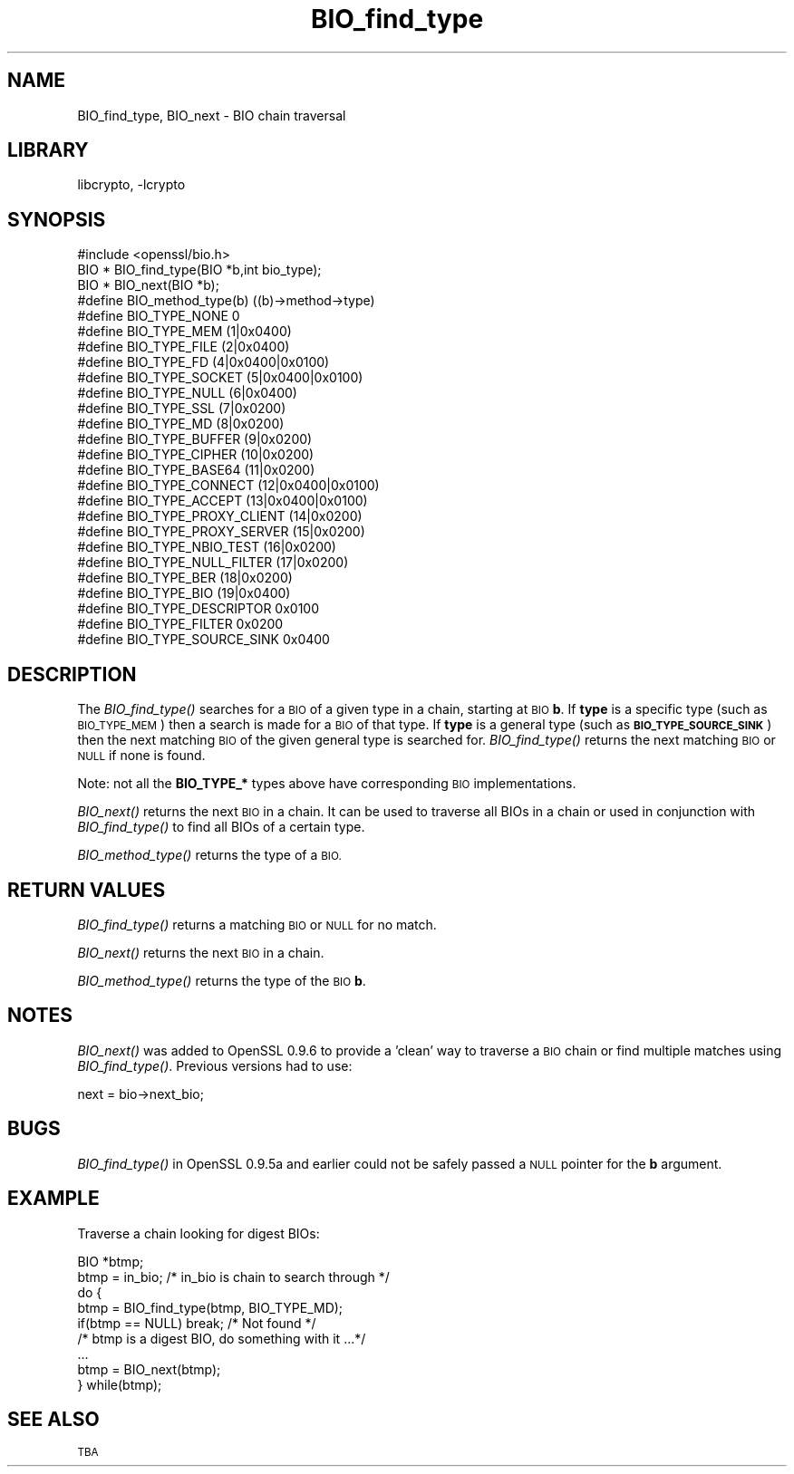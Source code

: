 .\"	$NetBSD$
.\"
.\" Automatically generated by Pod::Man 2.28 (Pod::Simple 3.28)
.\"
.\" Standard preamble:
.\" ========================================================================
.de Sp \" Vertical space (when we can't use .PP)
.if t .sp .5v
.if n .sp
..
.de Vb \" Begin verbatim text
.ft CW
.nf
.ne \\$1
..
.de Ve \" End verbatim text
.ft R
.fi
..
.\" Set up some character translations and predefined strings.  \*(-- will
.\" give an unbreakable dash, \*(PI will give pi, \*(L" will give a left
.\" double quote, and \*(R" will give a right double quote.  \*(C+ will
.\" give a nicer C++.  Capital omega is used to do unbreakable dashes and
.\" therefore won't be available.  \*(C` and \*(C' expand to `' in nroff,
.\" nothing in troff, for use with C<>.
.tr \(*W-
.ds C+ C\v'-.1v'\h'-1p'\s-2+\h'-1p'+\s0\v'.1v'\h'-1p'
.ie n \{\
.    ds -- \(*W-
.    ds PI pi
.    if (\n(.H=4u)&(1m=24u) .ds -- \(*W\h'-12u'\(*W\h'-12u'-\" diablo 10 pitch
.    if (\n(.H=4u)&(1m=20u) .ds -- \(*W\h'-12u'\(*W\h'-8u'-\"  diablo 12 pitch
.    ds L" ""
.    ds R" ""
.    ds C` ""
.    ds C' ""
'br\}
.el\{\
.    ds -- \|\(em\|
.    ds PI \(*p
.    ds L" ``
.    ds R" ''
.    ds C`
.    ds C'
'br\}
.\"
.\" Escape single quotes in literal strings from groff's Unicode transform.
.ie \n(.g .ds Aq \(aq
.el       .ds Aq '
.\"
.\" If the F register is turned on, we'll generate index entries on stderr for
.\" titles (.TH), headers (.SH), subsections (.SS), items (.Ip), and index
.\" entries marked with X<> in POD.  Of course, you'll have to process the
.\" output yourself in some meaningful fashion.
.\"
.\" Avoid warning from groff about undefined register 'F'.
.de IX
..
.nr rF 0
.if \n(.g .if rF .nr rF 1
.if (\n(rF:(\n(.g==0)) \{
.    if \nF \{
.        de IX
.        tm Index:\\$1\t\\n%\t"\\$2"
..
.        if !\nF==2 \{
.            nr % 0
.            nr F 2
.        \}
.    \}
.\}
.rr rF
.\"
.\" Accent mark definitions (@(#)ms.acc 1.5 88/02/08 SMI; from UCB 4.2).
.\" Fear.  Run.  Save yourself.  No user-serviceable parts.
.    \" fudge factors for nroff and troff
.if n \{\
.    ds #H 0
.    ds #V .8m
.    ds #F .3m
.    ds #[ \f1
.    ds #] \fP
.\}
.if t \{\
.    ds #H ((1u-(\\\\n(.fu%2u))*.13m)
.    ds #V .6m
.    ds #F 0
.    ds #[ \&
.    ds #] \&
.\}
.    \" simple accents for nroff and troff
.if n \{\
.    ds ' \&
.    ds ` \&
.    ds ^ \&
.    ds , \&
.    ds ~ ~
.    ds /
.\}
.if t \{\
.    ds ' \\k:\h'-(\\n(.wu*8/10-\*(#H)'\'\h"|\\n:u"
.    ds ` \\k:\h'-(\\n(.wu*8/10-\*(#H)'\`\h'|\\n:u'
.    ds ^ \\k:\h'-(\\n(.wu*10/11-\*(#H)'^\h'|\\n:u'
.    ds , \\k:\h'-(\\n(.wu*8/10)',\h'|\\n:u'
.    ds ~ \\k:\h'-(\\n(.wu-\*(#H-.1m)'~\h'|\\n:u'
.    ds / \\k:\h'-(\\n(.wu*8/10-\*(#H)'\z\(sl\h'|\\n:u'
.\}
.    \" troff and (daisy-wheel) nroff accents
.ds : \\k:\h'-(\\n(.wu*8/10-\*(#H+.1m+\*(#F)'\v'-\*(#V'\z.\h'.2m+\*(#F'.\h'|\\n:u'\v'\*(#V'
.ds 8 \h'\*(#H'\(*b\h'-\*(#H'
.ds o \\k:\h'-(\\n(.wu+\w'\(de'u-\*(#H)/2u'\v'-.3n'\*(#[\z\(de\v'.3n'\h'|\\n:u'\*(#]
.ds d- \h'\*(#H'\(pd\h'-\w'~'u'\v'-.25m'\f2\(hy\fP\v'.25m'\h'-\*(#H'
.ds D- D\\k:\h'-\w'D'u'\v'-.11m'\z\(hy\v'.11m'\h'|\\n:u'
.ds th \*(#[\v'.3m'\s+1I\s-1\v'-.3m'\h'-(\w'I'u*2/3)'\s-1o\s+1\*(#]
.ds Th \*(#[\s+2I\s-2\h'-\w'I'u*3/5'\v'-.3m'o\v'.3m'\*(#]
.ds ae a\h'-(\w'a'u*4/10)'e
.ds Ae A\h'-(\w'A'u*4/10)'E
.    \" corrections for vroff
.if v .ds ~ \\k:\h'-(\\n(.wu*9/10-\*(#H)'\s-2\u~\d\s+2\h'|\\n:u'
.if v .ds ^ \\k:\h'-(\\n(.wu*10/11-\*(#H)'\v'-.4m'^\v'.4m'\h'|\\n:u'
.    \" for low resolution devices (crt and lpr)
.if \n(.H>23 .if \n(.V>19 \
\{\
.    ds : e
.    ds 8 ss
.    ds o a
.    ds d- d\h'-1'\(ga
.    ds D- D\h'-1'\(hy
.    ds th \o'bp'
.    ds Th \o'LP'
.    ds ae ae
.    ds Ae AE
.\}
.rm #[ #] #H #V #F C
.\" ========================================================================
.\"
.IX Title "BIO_find_type 3"
.TH BIO_find_type 3 "2009-07-20" "1.0.1i" "OpenSSL"
.\" For nroff, turn off justification.  Always turn off hyphenation; it makes
.\" way too many mistakes in technical documents.
.if n .ad l
.nh
.SH "NAME"
BIO_find_type, BIO_next \- BIO chain traversal
.SH "LIBRARY"
libcrypto, -lcrypto
.SH "SYNOPSIS"
.IX Header "SYNOPSIS"
.Vb 1
\& #include <openssl/bio.h>
\&
\& BIO *  BIO_find_type(BIO *b,int bio_type);
\& BIO *  BIO_next(BIO *b);
\&
\& #define BIO_method_type(b)             ((b)\->method\->type)
\&
\& #define BIO_TYPE_NONE          0
\& #define BIO_TYPE_MEM           (1|0x0400)
\& #define BIO_TYPE_FILE          (2|0x0400)
\&
\& #define BIO_TYPE_FD            (4|0x0400|0x0100)
\& #define BIO_TYPE_SOCKET                (5|0x0400|0x0100)
\& #define BIO_TYPE_NULL          (6|0x0400)
\& #define BIO_TYPE_SSL           (7|0x0200)
\& #define BIO_TYPE_MD            (8|0x0200)
\& #define BIO_TYPE_BUFFER                (9|0x0200)
\& #define BIO_TYPE_CIPHER                (10|0x0200)
\& #define BIO_TYPE_BASE64                (11|0x0200)
\& #define BIO_TYPE_CONNECT       (12|0x0400|0x0100)
\& #define BIO_TYPE_ACCEPT                (13|0x0400|0x0100)
\& #define BIO_TYPE_PROXY_CLIENT  (14|0x0200)
\& #define BIO_TYPE_PROXY_SERVER  (15|0x0200)
\& #define BIO_TYPE_NBIO_TEST     (16|0x0200)
\& #define BIO_TYPE_NULL_FILTER   (17|0x0200)
\& #define BIO_TYPE_BER           (18|0x0200)
\& #define BIO_TYPE_BIO           (19|0x0400)
\&
\& #define BIO_TYPE_DESCRIPTOR    0x0100
\& #define BIO_TYPE_FILTER                0x0200
\& #define BIO_TYPE_SOURCE_SINK   0x0400
.Ve
.SH "DESCRIPTION"
.IX Header "DESCRIPTION"
The \fIBIO_find_type()\fR searches for a \s-1BIO\s0 of a given type in a chain, starting
at \s-1BIO \s0\fBb\fR. If \fBtype\fR is a specific type (such as \s-1BIO_TYPE_MEM\s0) then a search
is made for a \s-1BIO\s0 of that type. If \fBtype\fR is a general type (such as
\&\fB\s-1BIO_TYPE_SOURCE_SINK\s0\fR) then the next matching \s-1BIO\s0 of the given general type is
searched for. \fIBIO_find_type()\fR returns the next matching \s-1BIO\s0 or \s-1NULL\s0 if none is
found.
.PP
Note: not all the \fBBIO_TYPE_*\fR types above have corresponding \s-1BIO\s0 implementations.
.PP
\&\fIBIO_next()\fR returns the next \s-1BIO\s0 in a chain. It can be used to traverse all BIOs
in a chain or used in conjunction with \fIBIO_find_type()\fR to find all BIOs of a
certain type.
.PP
\&\fIBIO_method_type()\fR returns the type of a \s-1BIO.\s0
.SH "RETURN VALUES"
.IX Header "RETURN VALUES"
\&\fIBIO_find_type()\fR returns a matching \s-1BIO\s0 or \s-1NULL\s0 for no match.
.PP
\&\fIBIO_next()\fR returns the next \s-1BIO\s0 in a chain.
.PP
\&\fIBIO_method_type()\fR returns the type of the \s-1BIO \s0\fBb\fR.
.SH "NOTES"
.IX Header "NOTES"
\&\fIBIO_next()\fR was added to OpenSSL 0.9.6 to provide a 'clean' way to traverse a \s-1BIO\s0
chain or find multiple matches using \fIBIO_find_type()\fR. Previous versions had to
use:
.PP
.Vb 1
\& next = bio\->next_bio;
.Ve
.SH "BUGS"
.IX Header "BUGS"
\&\fIBIO_find_type()\fR in OpenSSL 0.9.5a and earlier could not be safely passed a
\&\s-1NULL\s0 pointer for the \fBb\fR argument.
.SH "EXAMPLE"
.IX Header "EXAMPLE"
Traverse a chain looking for digest BIOs:
.PP
.Vb 2
\& BIO *btmp;
\& btmp = in_bio; /* in_bio is chain to search through */
\&
\& do {
\&        btmp = BIO_find_type(btmp, BIO_TYPE_MD);
\&        if(btmp == NULL) break; /* Not found */
\&        /* btmp is a digest BIO, do something with it ...*/
\&        ...
\&
\&        btmp = BIO_next(btmp);
\& } while(btmp);
.Ve
.SH "SEE ALSO"
.IX Header "SEE ALSO"
\&\s-1TBA\s0
